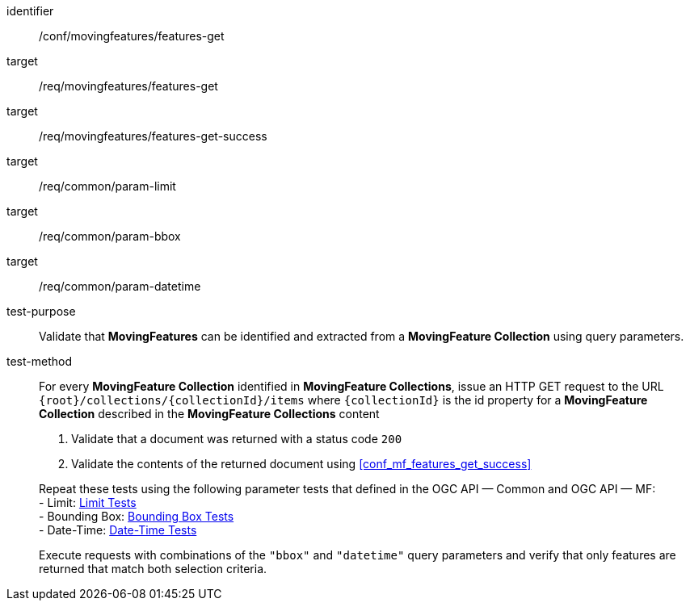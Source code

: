 [[conf_mf_features_get]]
////
[cols=">20h,<80d",width="100%"]
|===
|*Abstract Test {counter:conf-id}* |*/conf/movingfeatures/features-get*
|Requirement    |
<<req_mf-features-op-get, /req/movingfeatures/features-get>> +
<<req_mf-features-response-get, /ref/movingfeatures/features-get-success>>
|Test purpose   | Validate that *MovingFeatures* can be identified and extracted from a *MovingFeature Collection* using query parameters.
|Test method    |
For every *MovingFeature Collection* identified in *MovingFeature Collections*, issue an HTTP GET request to the URL `+{root}+/collections/+{collectionId}+/items` where `+{collectionId}+` is the id property for a *MovingFeature Collection* described in the *MovingFeature Collections* content

1. Validate that a document was returned with a status code `200` +
2. Validate the contents of the returned document using test <<conf_mf_features_get_success, `/conf/movingfeatures/features-get-success`>>

Repeat these tests using the following parameter tests that defined in the OGC API — Common: +
- Bounding Box: link:http://docs.ogc.org/DRAFTS/20-024.html#_bounding_box_tests[Bounding Box Tests] +
- Limit: link:http://docs.ogc.org/DRAFTS/20-024.html#_limit_tests[Limit Tests] +
- Date-Time: link:http://docs.ogc.org/DRAFTS/20-024.html#_date_time_tests[Date-Time Tests]

Execute requests with combinations of the `"bbox"` and `"datetime"` query parameters and verify that only features are returned that match both selection criteria.
|===
////

[abstract_test]
====
[%metadata]
identifier:: /conf/movingfeatures/features-get
target:: /req/movingfeatures/features-get
target:: /req/movingfeatures/features-get-success
target:: /req/common/param-limit
target:: /req/common/param-bbox
target:: /req/common/param-datetime
test-purpose:: Validate that *MovingFeatures* can be identified and extracted from a *MovingFeature Collection* using query parameters.
test-method::
+
--
For every *MovingFeature Collection* identified in *MovingFeature Collections*, issue an HTTP GET request to the URL `{root}/collections/{collectionId}/items` where `{collectionId}` is the id property for a *MovingFeature Collection* described in the *MovingFeature Collections* content

1. Validate that a document was returned with a status code `200` +
2. Validate the contents of the returned document using <<conf_mf_features_get_success>>

Repeat these tests using the following parameter tests that defined in the OGC API — Common and OGC API — MF: +
- Limit: link:http://docs.ogc.org/DRAFTS/20-024.html#_limit_tests[Limit Tests] +
- Bounding Box: link:http://docs.ogc.org/DRAFTS/20-024.html#_bounding_box_tests[Bounding Box Tests] +
- Date-Time: link:http://docs.ogc.org/DRAFTS/20-024.html#_date_time_tests[Date-Time Tests]

Execute requests with combinations of the `"bbox"` and `"datetime"` query parameters and verify that only features are returned that match both selection criteria.
--
====
